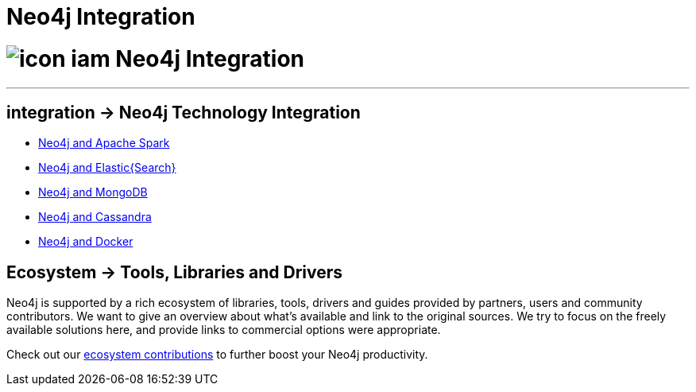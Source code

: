 = Neo4j Integration
:slug: integration
:toc:
:toc-placement!:
:toc-title: Topics
:toclevels: 1
:section: Neo4j integration
:section-link: integration
:section-level: 1

= image://s3.amazonaws.com/dev.assets.neo4j.com/wp-content/uploads/icon-iam.png[] Neo4j Integration
- - -

[[integration]]
== [.label]#integration →# Neo4j Technology Integration


* link:../integration/apache-spark[Neo4j and Apache Spark]
* link:../integration/elastic-search[Neo4j and Elastic{Search}]
* link:../integration/mongodb[Neo4j and MongoDB]
* link:../integration/cassandra[Neo4j and Cassandra]
// * link:../integration/apache-hadoop[Neo4j and Hadoop]
* link:../integration/docker[Neo4j and Docker]

[[tools]]
== [.label.bgblue]#Ecosystem →# Tools, Libraries and Drivers

Neo4j is supported by a rich ecosystem of libraries, tools, drivers and guides provided by partners, users and community contributors.
We want to give an overview about what's available and link to the original sources.
We try to focus on the freely available solutions here, and provide links to commercial options were appropriate.

Check out our link:../integration/ecosystem[ecosystem contributions] to further boost your Neo4j productivity.
